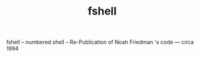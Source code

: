 #+TITLE: fshell
#+OPTIONS: toc:4

# fshell

fshell -- numbered shell -- Re-Publication of Noah Friedman 's code --- circa 1994
